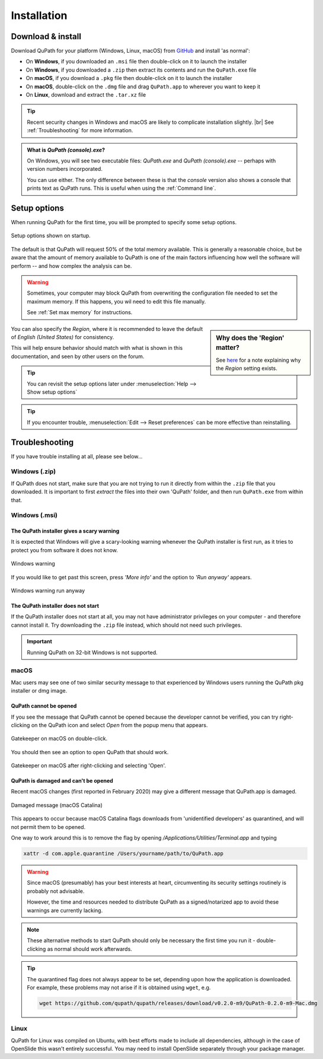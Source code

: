 ************
Installation
************

==================
Download & install
==================

Download QuPath for your platform (Windows, Linux, macOS) from `GitHub <https://github.com/qupath/qupath/releases/latest>`_ and install 'as normal':

* On **Windows**, if you downloaded an ``.msi`` file then double-click on it to launch the installer
* On **Windows**, if you downloaded a ``.zip`` then extract its contents and run the ``QuPath.exe`` file
* On **macOS**, if you download a ``.pkg`` file then double-click on it to launch the installer
* On **macOS**, double-click on the ``.dmg`` file and drag ``QuPath.app`` to wherever you want to keep it
* On **Linux**, download and extract the ``.tar.xz`` file

.. tip::

  Recent security changes in Windows and macOS are likely to complicate installation slightly. |br|
  See :ref:`Troubleshooting` for more information.

.. admonition:: What is *QuPath (console).exe*?

  On Windows, you will see two executable files: *QuPath.exe* and *QuPath (console).exe* -- perhaps with version numbers incorporated.
  
  You can use either.
  The only difference between these is that the *console* version also shows a console that prints text as QuPath runs.
  This is useful when using the :ref:`Command line`.
    

=============
Setup options
=============

When running QuPath for the first time, you will be prompted to specify some setup options.

.. figure:: images/setup_memory.png
  :class: shadow-image
  :width: 75%
  :align: center

  Setup options shown on startup.

The default is that QuPath will request 50% of the total memory available.
This is generally a reasonable choice, but be aware that the amount of memory available to QuPath is one of the main factors influencing how well the software will perform -- and how complex the analysis can be.

.. warning::
  
  Sometimes, your computer may block QuPath from overwriting the configuration file needed to set the maximum memory.
  If this happens, you wil need to edit this file manually.
  
  See :ref:`Set max memory` for instructions.


.. sidebar:: Why does the 'Region' matter?

  See `here <https://github.com/qupath/qupath/issues/18>`_ for a note explaining why the *Region* setting exists.

You can also specify the *Region*, where it is recommended to leave the default of *English (United States)* for consistency.

This will help ensure behavior should match with what is shown in this documentation, and seen by other users on the forum.

.. tip::
  You can revisit the setup options later under :menuselection:`Help --> Show setup options`

.. tip::
  If you encounter trouble, :menuselection:`Edit --> Reset preferences` can be more effective than reinstalling.


===============
Troubleshooting
===============

If you have trouble installing at all, please see below...


Windows (.zip)
==============

If QuPath does not start, make sure that you are not trying to run it directly from within the ``.zip`` file that you downloaded.
It is important to first *extract* the files into their own 'QuPath' folder, and then run ``QuPath.exe`` from within that.


Windows (.msi)
==============

The QuPath installer gives a scary warning
------------------------------------------

It is expected that Windows will give a scary-looking warning whenever the QuPath installer is first run, as it tries to protect you from software it does not know.

.. figure:: images/installing_windows_warning.png
  :class: shadow-image
  :align: center
  :width: 60%

  Windows warning

If you would like to get past this screen, press *'More info'* and the option to *'Run anyway'* appears.

.. figure:: images/installing_windows_warning_run_anyway.png
  :class: shadow-image
  :align: center
  :width: 60%

  Windows warning run anyway


The QuPath installer does not start
-----------------------------------

If the QuPath installer does not start at all, you may not have administrator privileges on your computer - and therefore cannot install it.  Try downloading the ``.zip`` file instead, which should not need such privileges.

.. important::

    Running QuPath on 32-bit Windows is not supported.


macOS
=====

Mac users may see one of two similar security message to that experienced by Windows users running the QuPath pkg installer or dmg image.


QuPath cannot be opened
-----------------------

If you see the message that QuPath cannot be opened because the developer cannot be verified, you can try right-clicking on the QuPath icon and select *Open* from the popup menu that appears.

.. figure:: images/installing_macOS_open.png
  :align: center
  :width: 60%

  Gatekeeper on macOS on double-click.

You should then see an option to open QuPath that should work.

.. figure:: images/installing_macOS_open_right_click.png
  :align: center
  :width: 60%

  Gatekeeper on macOS after right-clicking and selecting 'Open'.

QuPath is damaged and can't be opened
-------------------------------------

Recent macOS changes (first reported in February 2020) may give a different message that QuPath.app is damaged.

.. figure:: images/installing_macOS_damaged.png
  :align: center
  :width: 60%

  Damaged message (macOS Catalina)

This appears to occur because macOS Catalina flags downloads from 'unidentified developers' as quarantined, and will not permit them to be opened.

One way to work around this is to remove the flag by opening `/Applications/Utilities/Terminal.app` and typing

.. code-block:: bash

  xattr -d com.apple.quarantine /Users/yourname/path/to/QuPath.app

.. figure:: images/installing_macOS_damaged_terminal.png
  :align: center
  :width: 90%



.. warning::

  Since macOS (presumably) has your best interests at heart, circumventing its security settings routinely is probably not advisable.

  However, the time and resources needed to distribute QuPath as a signed/notarized app to avoid these warnings are currently lacking.


.. note::

    These alternative methods to start QuPath should only be necessary the first time you run it - double-clicking as normal should work afterwards.


.. tip::

  The quarantined flag does not always appear to be set, depending upon how the application is downloaded.
  For example, these problems may not arise if it is obtained using ``wget``, e.g.

  .. code-block:: bash

    wget https://github.com/qupath/qupath/releases/download/v0.2.0-m9/QuPath-0.2.0-m9-Mac.dmg



Linux
=====

QuPath for Linux was compiled on Ubuntu, with best efforts made to include all dependencies, although in the case of OpenSlide this wasn't entirely successful.
You may need to install OpenSlide separately through your package manager.
